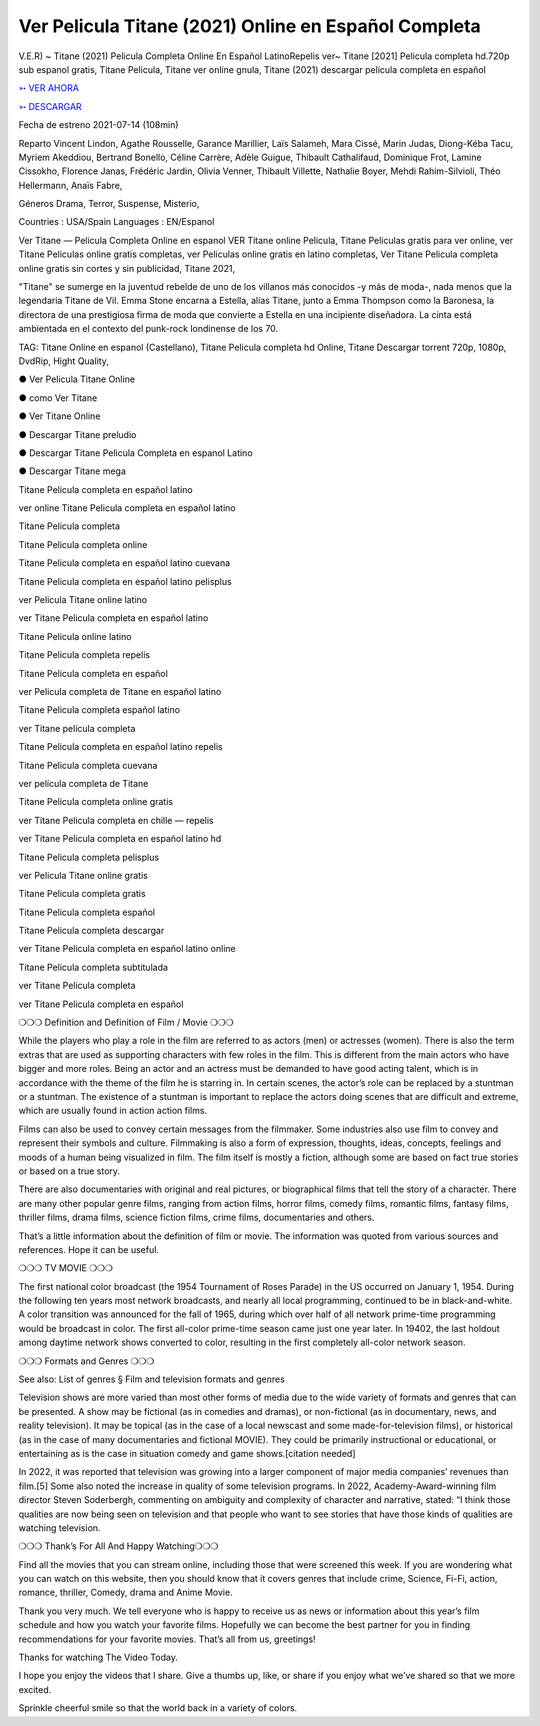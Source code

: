 Ver Pelicula Titane (2021) Online en Español Completa
==============================================================================================

V.E.R) ~ Titane (2021) Pelicula Completa Online En Español LatinoRepelis ver~ Titane [2021] Pelicula completa hd.720p sub espanol gratis, Titane Pelicula, Titane ver online gnula, Titane (2021) descargar película completa en español

 


`➳ VER AHORA <https://rb.gy/lxtyhu>`_

 

`➳ DESCARGAR <https://rb.gy/lxtyhu>`_

 

Fecha de estreno 2021-07-14 (108min)

 

Reparto Vincent Lindon, Agathe Rousselle, Garance Marillier, Laïs Salameh, Mara Cissé, Marin Judas, Diong-Kéba Tacu, Myriem Akeddiou, Bertrand Bonello, Céline Carrère, Adèle Guigue, Thibault Cathalifaud, Dominique Frot, Lamine Cissokho, Florence Janas, Frédéric Jardin, Olivia Venner, Thibault Villette, Nathalie Boyer, Mehdi Rahim-Silvioli, Théo Hellermann, Anaïs Fabre,

 

Géneros Drama, Terror, Suspense, Misterio,

 

Countries : USA/Spain Languages : EN/Espanol

 

Ver Titane — Pelicula Completa Online en espanol VER Titane online Pelicula, Titane Peliculas gratis para ver online, ver Titane Peliculas online gratis completas, ver Peliculas online gratis en latino completas, Ver Titane Pelicula completa online gratis sin cortes y sin publicidad, Titane 2021,

 

"Titane" se sumerge en la juventud rebelde de uno de los villanos más conocidos -y más de moda-, nada menos que la legendaria Titane de Vil. Emma Stone encarna a Estella, alias Titane, junto a Emma Thompson como la Baronesa, la directora de una prestigiosa firma de moda que convierte a Estella en una incipiente diseñadora. La cinta está ambientada en el contexto del punk-rock londinense de los 70.

 

TAG: Titane Online en espanol (Castellano), Titane Pelicula completa hd Online, Titane Descargar torrent 720p, 1080p, DvdRip, Hight Quality,

 

● Ver Pelicula Titane Online

 

● como Ver Titane

 

● Ver Titane Online

 

● Descargar Titane preludio

 

● Descargar Titane Pelicula Completa en espanol Latino

 

● Descargar Titane mega

 

 

Titane Pelicula completa en español latino

 

ver online Titane Pelicula completa en español latino

 

Titane Pelicula completa

 

Titane Pelicula completa online

 

Titane Pelicula completa en español latino cuevana

 

Titane Pelicula completa en español latino pelisplus

 

ver Pelicula Titane online latino

 

ver Titane Pelicula completa en español latino

 

Titane Pelicula online latino

 

Titane Pelicula completa repelis

 

Titane Pelicula completa en español

 

ver Pelicula completa de Titane en español latino

 

Titane Pelicula completa español latino

 

ver Titane película completa

 

Titane Pelicula completa en español latino repelis

 

Titane Pelicula completa cuevana

 

ver película completa de Titane

 

Titane Pelicula completa online gratis

 

ver Titane Pelicula completa en chille — repelis

 

ver Titane Pelicula completa en español latino hd

 

Titane Pelicula completa pelisplus

 

ver Pelicula Titane online gratis

 

Titane Pelicula completa gratis

 

Titane Pelicula completa español

 

Titane Pelicula completa descargar

 

ver Titane Pelicula completa en español latino online

 

Titane Pelicula completa subtitulada

 

ver Titane Pelicula completa

 

ver Titane Pelicula completa en español

 

 

❍❍❍ Definition and Definition of Film / Movie ❍❍❍

 

While the players who play a role in the film are referred to as actors (men) or actresses (women). There is also the term extras that are used as supporting characters with few roles in the film. This is different from the main actors who have bigger and more roles. Being an actor and an actress must be demanded to have good acting talent, which is in accordance with the theme of the film he is starring in. In certain scenes, the actor’s role can be replaced by a stuntman or a stuntman. The existence of a stuntman is important to replace the actors doing scenes that are difficult and extreme, which are usually found in action action films.

 

Films can also be used to convey certain messages from the filmmaker. Some industries also use film to convey and represent their symbols and culture. Filmmaking is also a form of expression, thoughts, ideas, concepts, feelings and moods of a human being visualized in film. The film itself is mostly a fiction, although some are based on fact true stories or based on a true story.

 

There are also documentaries with original and real pictures, or biographical films that tell the story of a character. There are many other popular genre films, ranging from action films, horror films, comedy films, romantic films, fantasy films, thriller films, drama films, science fiction films, crime films, documentaries and others.

 

That’s a little information about the definition of film or movie. The information was quoted from various sources and references. Hope it can be useful.

 

❍❍❍ TV MOVIE ❍❍❍

 

 

The first national color broadcast (the 1954 Tournament of Roses Parade) in the US occurred on January 1, 1954. During the following ten years most network broadcasts, and nearly all local programming, continued to be in black-and-white. A color transition was announced for the fall of 1965, during which over half of all network prime-time programming would be broadcast in color. The first all-color prime-time season came just one year later. In 19402, the last holdout among daytime network shows converted to color, resulting in the first completely all-color network season.

 

❍❍❍ Formats and Genres ❍❍❍

 

 

See also: List of genres § Film and television formats and genres

 

Television shows are more varied than most other forms of media due to the wide variety of formats and genres that can be presented. A show may be fictional (as in comedies and dramas), or non-fictional (as in documentary, news, and reality television). It may be topical (as in the case of a local newscast and some made-for-television films), or historical (as in the case of many documentaries and fictional MOVIE). They could be primarily instructional or educational, or entertaining as is the case in situation comedy and game shows.[citation needed]

 

In 2022, it was reported that television was growing into a larger component of major media companies’ revenues than film.[5] Some also noted the increase in quality of some television programs. In 2022, Academy-Award-winning film director Steven Soderbergh, commenting on ambiguity and complexity of character and narrative, stated: “I think those qualities are now being seen on television and that people who want to see stories that have those kinds of qualities are watching television.

 

❍❍❍ Thank’s For All And Happy Watching❍❍❍

 

 

Find all the movies that you can stream online, including those that were screened this week. If you are wondering what you can watch on this website, then you should know that it covers genres that include crime, Science, Fi-Fi, action, romance, thriller, Comedy, drama and Anime Movie.

 

Thank you very much. We tell everyone who is happy to receive us as news or information about this year’s film schedule and how you watch your favorite films. Hopefully we can become the best partner for you in finding recommendations for your favorite movies. That’s all from us, greetings!

 

Thanks for watching The Video Today.

 

 

I hope you enjoy the videos that I share. Give a thumbs up, like, or share if you enjoy what we’ve shared so that we more excited.

 

Sprinkle cheerful smile so that the world back in a variety of colors.
